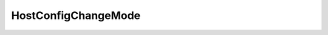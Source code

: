 
==================================================================================================
HostConfigChangeMode
==================================================================================================

.. describe:: HostConfigChangeMode

    This is a global mode on a configuration specification indicating whether the structure represents the desired state or the set of operations to apply on the managed object.

    
    .. py:data:: HostConfigChangeMode.modify

        Indicates that the structure represents the set of operations to apply on the managed object.

    
    .. py:data:: HostConfigChangeMode.replace

        Indicates that the structure represents the desired state of the managed object.

    